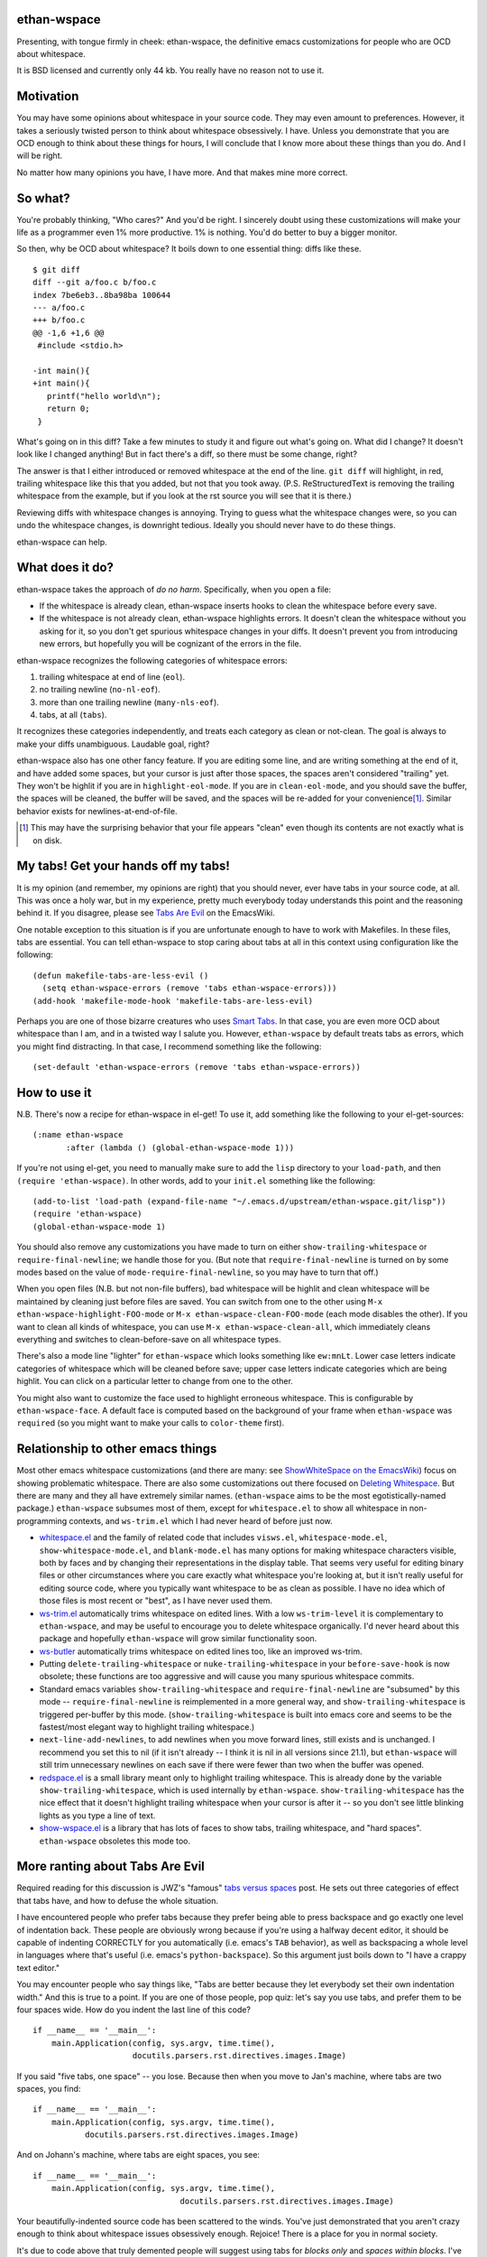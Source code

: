 ethan-wspace
============

Presenting, with tongue firmly in cheek: ethan-wspace, the definitive
emacs customizations for people who are OCD about whitespace.

It is BSD licensed and currently only 44 kb.  You really have no
reason not to use it.

Motivation
==========

You may have some opinions about whitespace in your source code. They
may even amount to preferences. However, it takes a seriously twisted
person to think about whitespace obsessively. I have. Unless you
demonstrate that you are OCD enough to think about these things for
hours, I will conclude that I know more about these things than you
do. And I will be right.

No matter how many opinions you have, I have more. And that makes mine
more correct.

So what?
========

You're probably thinking, "Who cares?" And you'd be right. I sincerely
doubt using these customizations will make your life as a programmer
even 1% more productive. 1% is nothing. You'd do better to buy a
bigger monitor.

So then, why be OCD about whitespace? It boils down to one essential
thing: diffs like these.

::

    $ git diff
    diff --git a/foo.c b/foo.c
    index 7be6eb3..8ba98ba 100644
    --- a/foo.c
    +++ b/foo.c
    @@ -1,6 +1,6 @@
     #include <stdio.h>

    -int main(){
    +int main(){  
       printf("hello world\n");
       return 0;
     }

What's going on in this diff? Take a few minutes to study it and figure out what's going on. What did I change? It doesn't look like I changed anything! But in fact there's a diff, so there must be some change, right?

The answer is that I either introduced or removed whitespace at the end of the line. ``git diff`` will highlight, in red, trailing whitespace like this that you added, but not that you took away. (P.S. ReStructuredText is removing the trailing whitespace from the example, but if you look at the rst source you will see that it is there.)

Reviewing diffs with whitespace changes is annoying. Trying to guess what the whitespace changes were, so you can undo the whitespace changes, is downright tedious. Ideally you should never have to do these things.

ethan-wspace can help.

What does it do?
================

ethan-wspace takes the approach of *do no harm*. Specifically, when you open a file:

- If the whitespace is already clean, ethan-wspace inserts hooks to
  clean the whitespace before every save.

- If the whitespace is not already clean, ethan-wspace highlights
  errors. It doesn't clean the whitespace without you asking for it,
  so you don't get spurious whitespace changes in your diffs. It
  doesn't prevent you from introducing new errors, but hopefully you
  will be cognizant of the errors in the file.

ethan-wspace recognizes the following categories of whitespace errors:

1. trailing whitespace at end of line (``eol``).

2. no trailing newline (``no-nl-eof``).

3. more than one trailing newline (``many-nls-eof``).

4. tabs, at all (``tabs``).

It recognizes these categories independently, and treats each category
as clean or not-clean. The goal is always to make your diffs
unambiguous. Laudable goal, right?

ethan-wspace also has one other fancy feature. If you are editing some
line, and are writing something at the end of it, and have added some
spaces, but your cursor is just after those spaces, the spaces aren't
considered "trailing" yet. They won't be highlit if you are in
``highlight-eol-mode``. If you are in ``clean-eol-mode``, and you
should save the buffer, the spaces will be cleaned, the buffer will be
saved, and the spaces will be re-added for your convenience\
[1]_. Similar behavior exists for newlines-at-end-of-file.

.. [1] This may have the surprising behavior that your file appears
       "clean" even though its contents are not exactly what is on
       disk.

My tabs! Get your hands off my tabs!
====================================

It is my opinion (and remember, my opinions are right) that you should
never, ever have tabs in your source code, at all. This was once a
holy war, but in my experience, pretty much everybody today
understands this point and the reasoning behind it. If you disagree,
please see `Tabs Are Evil
<http://www.emacswiki.org/emacs/TabsAreEvil>`_ on the EmacsWiki.

One notable exception to this situation is if you are unfortunate
enough to have to work with Makefiles. In these files, tabs are
essential. You can tell ethan-wspace to stop caring about tabs at all
in this context using configuration like the following::

    (defun makefile-tabs-are-less-evil ()
      (setq ethan-wspace-errors (remove 'tabs ethan-wspace-errors)))
    (add-hook 'makefile-mode-hook 'makefile-tabs-are-less-evil)

Perhaps you are one of those bizarre creatures who uses `Smart Tabs
<http://www.emacswiki.org/emacs/SmartTabs>`_. In that case, you are
even more OCD about whitespace than I am, and in a twisted way I
salute you. However, ``ethan-wspace`` by default treats tabs as
errors, which you might find distracting. In that case, I recommend
something like the following::

    (set-default 'ethan-wspace-errors (remove 'tabs ethan-wspace-errors))

How to use it
=============

N.B. There's now a recipe for ethan-wspace in el-get!  To use it, add
something like the following to your el-get-sources::

    (:name ethan-wspace
           :after (lambda () (global-ethan-wspace-mode 1)))

If you're not using el-get, you need to manually make sure to add the
``lisp`` directory to your ``load-path``, and then ``(require
'ethan-wspace)``. In other words, add to your ``init.el`` something
like the following::

    (add-to-list 'load-path (expand-file-name "~/.emacs.d/upstream/ethan-wspace.git/lisp"))
    (require 'ethan-wspace)
    (global-ethan-wspace-mode 1)

You should also remove any customizations you have made to turn on
either ``show-trailing-whitespace`` or ``require-final-newline``; we
handle those for you. (But note that ``require-final-newline`` is
turned on by some modes based on the value of
``mode-require-final-newline``, so you may have to turn that off.)

When you open files (N.B. but not non-file buffers), bad whitespace
will be highlit and clean whitespace will be maintained by cleaning
just before files are saved. You can switch from one to the other
using ``M-x ethan-wspace-highlight-FOO-mode`` or ``M-x
ethan-wspace-clean-FOO-mode`` (each mode disables the other).  If you
want to clean all kinds of whitespace, you can use ``M-x
ethan-wspace-clean-all``, which immediately cleans everything and
switches to clean-before-save on all whitespace types.

There's also a mode line "lighter" for ``ethan-wspace`` which looks
something like ``ew:mnLt``. Lower case letters indicate categories of
whitespace which will be cleaned before save; upper case letters
indicate categories which are being highlit. You can click on a
particular letter to change from one to the other.

You might also want to customize the face used to highlight erroneous
whitespace. This is configurable by ``ethan-wspace-face``. A default
face is computed based on the background of your frame when
``ethan-wspace`` was ``require``\ d (so you might want to make your
calls to ``color-theme`` first).

Relationship to other emacs things
==================================

Most other emacs whitespace customizations (and there are many: see
`ShowWhiteSpace on the EmacsWiki
<http://www.emacswiki.org/emacs/ShowWhiteSpace>`_) focus on showing
problematic whitespace. There are also some customizations out there
focused on `Deleting Whitespace
<http://www.emacswiki.org/emacs/DeletingWhitespace>`_. But there are
many and they all have extremely similar names. (``ethan-wspace`` aims
to be the most egotistically-named package.) ``ethan-wspace`` subsumes most of them, except for ``whitespace.el`` to show all whitespace in non-programming contexts, and ``ws-trim.el`` which I had never heard of before just now.

* `whitespace.el <http://www.emacswiki.org/emacs/WhiteSpace>`_ and the
  family of related code that includes ``visws.el``,
  ``whitespace-mode.el``, ``show-whitespace-mode.el``, and
  ``blank-mode.el`` has many options for making whitespace characters
  visible, both by faces and by changing their representations in the
  display table. That seems very useful for editing binary files or
  other circumstances where you care exactly what whitespace you're
  looking at, but it isn't really useful for editing source code,
  where you typically want whitespace to be as clean as possible. I
  have no idea which of those files is most recent or "best", as I
  have never used them.

* `ws-trim.el <ftp://ftp.lysator.liu.se/pub/emacs/ws-trim.el>`_
  automatically trims whitespace on edited lines. With a low
  ``ws-trim-level`` it is complementary to ``ethan-wspace``, and may
  be useful to encourage you to delete whitespace organically. I'd
  never heard about this package and hopefully ``ethan-wspace`` will
  grow similar functionality soon.

* `ws-butler <https://github.com/lewang/ws-butler>`_ automatically
  trims whitespace on edited lines too, like an improved ws-trim.

* Putting ``delete-trailing-whitespace`` or
  ``nuke-trailing-whitespace`` in your ``before-save-hook`` is now
  obsolete; these functions are too aggressive and will cause you many
  spurious whitespace commits.

* Standard emacs variables ``show-trailing-whitespace`` and
  ``require-final-newline`` are "subsumed" by this mode --
  ``require-final-newline`` is reimplemented in a more general way,
  and ``show-trailing-whitespace`` is triggered per-buffer by this
  mode. (``show-trailing-whitespace`` is built into emacs core and
  seems to be the fastest/most elegant way to highlight trailing whitespace.)

* ``next-line-add-newlines``, to add newlines when you move forward
  lines, still exists and is unchanged. I recommend you set this to
  nil (if it isn't already -- I think it is nil in all versions since
  21.1), but ``ethan-wspace`` will still trim unnecessary newlines on each
  save if there were fewer than two when the buffer was opened.

* `redspace.el <http://www.emacswiki.org/emacs/redspace.el>`_ is a
  small library meant only to highlight trailing whitespace. This is
  already done by the variable ``show-trailing-whitespace``, which is
  used internally by ``ethan-wspace``. ``show-trailing-whitespace``
  has the nice effect that it doesn't highlight trailing whitespace
  when your cursor is after it -- so you don't see little blinking
  lights as you type a line of text.

* `show-wspace.el <http://www.emacswiki.org/emacs/show-wspace.el>`_ is
  a library that has lots of faces to show tabs, trailing whitespace,
  and "hard spaces". ``ethan-wspace`` obsoletes this mode too.

More ranting about Tabs Are Evil
================================

Required reading for this discussion is JWZ's "famous" `tabs versus
spaces <http://www.jwz.org/doc/tabs-vs-spaces.html>`_ post. He
sets out three categories of effect that tabs have, and how to defuse
the whole situation.

I have encountered people who prefer tabs because they prefer being
able to press backspace and go exactly one level of indentation
back. These people are obviously wrong because if you're using a
halfway decent editor, it should be capable of indenting CORRECTLY for
you automatically (i.e. emacs's ``TAB`` behavior), as well as
backspacing a whole level in languages where that's useful
(i.e. emacs's ``python-backspace``). So this argument just boils down
to "I have a crappy text editor."

You may encounter people who say things like, "Tabs are better because
they let everybody set their own indentation width." And this is true
to a point. If you are one of those people, pop quiz: let's say you
use tabs, and prefer them to be four spaces wide. How do you indent
the last line of this code?

::

    if __name__ == '__main__':
        main.Application(config, sys.argv, time.time(),
                         docutils.parsers.rst.directives.images.Image)

If you said "five tabs, one space" -- you lose. Because then when you move to Jan's machine, where tabs are two spaces, you find::

    if __name__ == '__main__':
        main.Application(config, sys.argv, time.time(),
               docutils.parsers.rst.directives.images.Image)

And on Johann's machine, where tabs are eight spaces, you see::

    if __name__ == '__main__':
        main.Application(config, sys.argv, time.time(),
                                   docutils.parsers.rst.directives.images.Image)

Your beautifully-indented source code has been scattered to the
winds. You've just demonstrated that you aren't crazy enough to think
about whitespace issues obsessively enough. Rejoice! There is a place
for you in normal society.

It's due to code above that truly demented people will suggest using
tabs for *blocks only* and *spaces within blocks*. I've seen this rule
propounded on Reddit, for example. In the above code, that gives you
"one tab, seventeen spaces". I've never tried this approach on a
real project, for the simple fact that people are lazy and source-code
editors are imperfect, and somewhere, somehow, I am certain to come
across spaces where there should be tabs, or tabs where there should
be spaces. And then I will be furious.

(If I worked on a project with a team of sharpshooter programmers who
all agreed on the tabs-for-scope-plus-spaces-for-alignment rule, I'd
investigate configuring emacs to do this. But until then I rely on the
far easier expedient of just outlawing tabs in source code entirely
and consigning them to the dustbin of history.)
